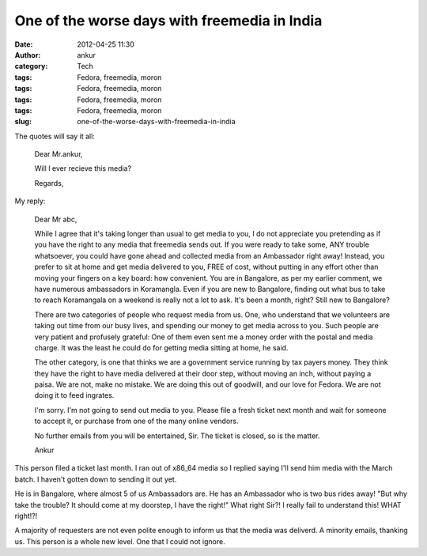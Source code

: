 One of the worse days with freemedia in India
#############################################
:date: 2012-04-25 11:30
:author: ankur
:category: Tech
:tags: Fedora, freemedia, moron
:tags: Fedora, freemedia, moron
:tags: Fedora, freemedia, moron
:tags: Fedora, freemedia, moron
:slug: one-of-the-worse-days-with-freemedia-in-india

The quotes will say it all:

    Dear Mr.ankur,

    Will I ever recieve this media?

    Regards,

My reply:

    Dear Mr abc,

    While I agree that it's taking longer than usual to get media to
    you, I do not appreciate you pretending as if you have the right to
    any media that freemedia sends out. If you were ready to take some,
    ANY trouble whatsoever, you could have gone ahead and collected
    media from an Ambassador right away! Instead, you prefer to sit at
    home and get media delivered to you, FREE of cost, without putting
    in any effort other than moving your fingers on a key board: how
    convenient. You are in Bangalore, as per my earlier comment, we have
    numerous ambassadors in Koramangla. Even if you are new to
    Bangalore, finding out what bus to take to reach Koramangala on a
    weekend is really not a lot to ask. It's been a month, right? Still
    new to Bangalore?

    There are two categories of people who request media from us. One,
    who understand that we volunteers are taking out time from our busy
    lives, and spending our money to get media across to you. Such
    people are very patient and profusely grateful: One of them even
    sent me a money order with the postal and media charge. It was the
    least he could do for getting media sitting at home, he said.

    The other category, is one that thinks we are a government service
    running by tax payers money. They think they have the right to have
    media delivered at their door step, without moving an inch, without
    paying a paisa. We are not, make no mistake. We are doing this out
    of goodwill, and our love for Fedora. We are not doing it to feed
    ingrates.

    I'm sorry. I'm not going to send out media to you. Please file a
    fresh ticket next month and wait for someone to accept it, or
    purchase from one of the many online vendors.

    No further emails from you will be entertained, Sir. The ticket is
    closed, so is the matter.

    Ankur

This person filed a ticket last month. I ran out of x86\_64 media so I
replied saying I'll send him media with the March batch. I haven't
gotten down to sending it out yet.

He is in Bangalore, where almost 5 of us Ambassadors are. He has an
Ambassador who is two bus rides away! "But why take the trouble? It
should come at my doorstep, I have the right!" What right Sir?! I really
fail to understand this! WHAT right!?!

A majority of requesters are not even polite enough to inform us that
the media was deliverd. A minority emails, thanking us. This person is a
whole new level. One that I could not ignore.
